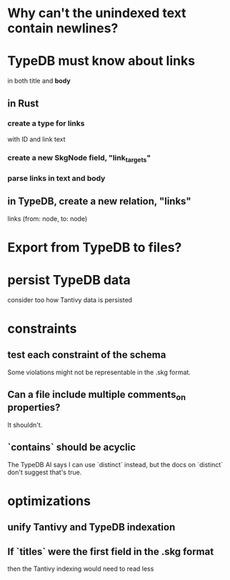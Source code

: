 * Why can't the unindexed text contain newlines?
* TypeDB must know about links
  in both title and *body*
** in Rust
*** create a type for links
    with ID and link text
*** create a new SkgNode field, "link_targets"
*** parse links in text and body
** in TypeDB, create a new relation, "links"
   links (from: node, to: node)
* Export from TypeDB to files?
* persist TypeDB data
  consider too how Tantivy data is persisted
* constraints
** test each constraint of the schema
   Some violations might not be representable in the .skg format.
** Can a file include multiple comments_on properties?
   It shouldn't.
** `contains` should be acyclic
   The TypeDB AI says I can use `distinct` instead,
   but the docs on `distinct` don't suggest that's true.
* optimizations
** unify Tantivy and TypeDB indexation
** If `titles` were the first field in the .skg format
   then the Tantivy indexing would need to read less
